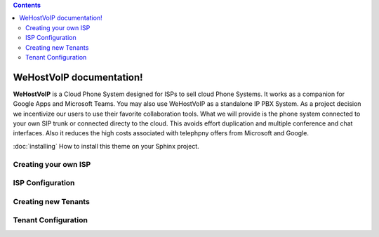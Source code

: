 .. contents:: 

WeHostVoIP documentation!
=========================

**WeHostVoIP** is a Cloud Phone System designed for ISPs to sell cloud Phone Systems. It works as a companion for Google Apps and Microsoft Teams. You may also use WeHostVoIP as a standalone IP PBX System. As a project decision we incentivize our users to use their favorite collaboration tools. What we will provide is the phone system connected to your own SIP trunk or connected directy to the cloud. This avoids effort duplication and multiple conference and chat interfaces. Also it reduces the high costs associated with telephpny offers from Microsoft and Google.  

:doc:`installing`
How to install this theme on your Sphinx project.

Creating your own ISP
*********************
ISP Configuration
*****************
Creating new Tenants
********************
Tenant Configuration
********************


